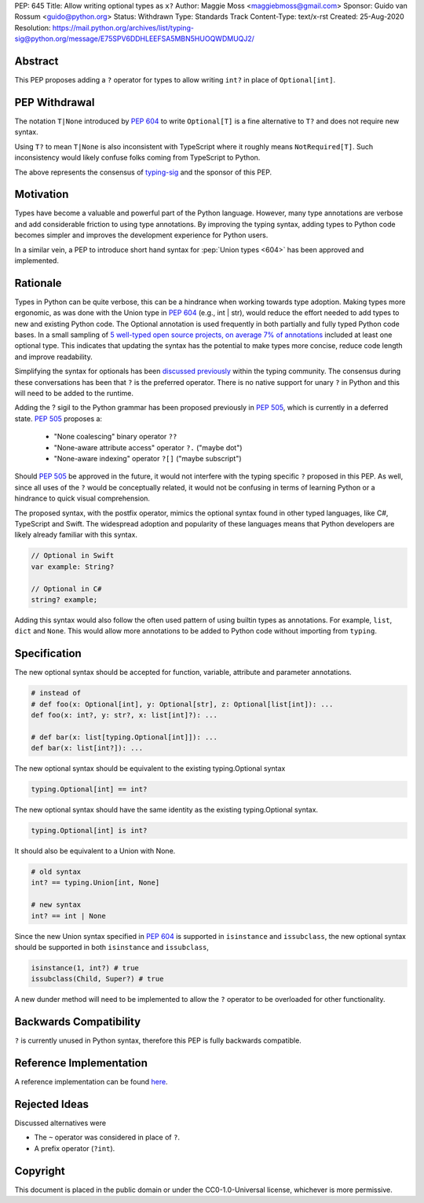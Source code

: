 PEP: 645
Title: Allow writing optional types as ``x?``
Author: Maggie Moss <maggiebmoss@gmail.com>
Sponsor: Guido van Rossum <guido@python.org>
Status: Withdrawn
Type: Standards Track
Content-Type: text/x-rst
Created: 25-Aug-2020
Resolution: https://mail.python.org/archives/list/typing-sig@python.org/message/E75SPV6DDHLEEFSA5MBN5HUOQWDMUQJ2/


Abstract
========
This PEP proposes adding a ``?`` operator for types to allow writing ``int?`` in place of ``Optional[int]``.


PEP Withdrawal
==============

The notation ``T|None`` introduced by :pep:`604` to write ``Optional[T]`` is a
fine alternative to ``T?`` and does not require new syntax.

Using ``T?`` to mean ``T|None`` is also inconsistent with TypeScript
where it roughly means ``NotRequired[T]``.
Such inconsistency would likely confuse folks coming from TypeScript to Python.

The above represents the consensus of
`typing-sig <https://mail.python.org/archives/list/typing-sig@python.org/>`_
and the sponsor of this PEP.


Motivation
==========
Types have become a valuable and powerful part of the Python language. However, many type annotations are verbose and add
considerable friction to using type annotations. By improving the typing syntax, adding types to Python code becomes simpler
and improves the development experience for Python users.

In a similar vein, a PEP to introduce short hand syntax for :pep:`Union types <604>` has
been approved and implemented.


Rationale
=========

Types in Python can be quite verbose, this can be a hindrance when working towards type adoption. Making types more ergonomic,
as was done with the Union type in :pep:`604` (e.g., int | str), would reduce the effort needed to add types to new and existing Python code.
The Optional annotation is used frequently in both partially and fully typed Python code bases. In a small sampling of `5 well-typed open
source projects, on average 7% of annotations
<https://gist.github.com/MaggieMoss/fd8dfe002b2702fae243dbf81a62624e>`_ included at least one optional type. This indicates
that updating the syntax has the potential to make types more concise, reduce code length and improve readability.

Simplifying the syntax for optionals has been `discussed previously <https://github.com/python/typing/issues/429>`_ within the typing community.
The consensus during these conversations has been that ``?`` is the preferred operator. There is no native support for unary ``?`` in Python and this will
need to be added to the runtime.

Adding the ? sigil to the Python grammar has been proposed previously in :pep:`505`, which is currently in a deferred state.
:pep:`505` proposes a:

  - "None coalescing" binary operator ``??``

  - "None-aware attribute access" operator ``?.`` ("maybe dot")

  - "None-aware indexing" operator ``?[]`` ("maybe subscript")


Should :pep:`505` be approved in the future, it would not interfere with the typing specific ``?`` proposed in this PEP. As well,
since all uses of the ``?`` would be conceptually related, it would not be confusing in terms of learning Python or a hindrance to quick visual comprehension.

The proposed syntax, with the postfix operator, mimics the optional syntax found in other typed languages, like C#, TypeScript and Swift.
The widespread adoption and popularity of these languages means that Python developers are likely already familiar with this syntax.

.. code:: text

   // Optional in Swift
   var example: String?

   // Optional in C#
   string? example;

Adding this syntax would also follow the often used pattern of using builtin types as annotations. For example, ``list``, ``dict`` and ``None``. This would allow more annotations to be
added to Python code without importing from ``typing``.


Specification
=============

The new optional syntax should be accepted for function, variable, attribute and parameter annotations.

.. code:: text

   # instead of
   # def foo(x: Optional[int], y: Optional[str], z: Optional[list[int]): ...
   def foo(x: int?, y: str?, x: list[int]?): ...

   # def bar(x: list[typing.Optional[int]]): ...
   def bar(x: list[int?]): ...

The new optional syntax should be equivalent to the existing typing.Optional syntax

.. code:: text

   typing.Optional[int] == int?

The new optional syntax should have the same identity as the existing typing.Optional syntax.

.. code:: text

   typing.Optional[int] is int?


It should also be equivalent to a Union with None.

.. code:: text

   # old syntax
   int? == typing.Union[int, None]

   # new syntax
   int? == int | None

Since the new Union syntax specified in :pep:`604` is supported in ``isinstance`` and ``issubclass``, the new optional syntax should be supported in both ``isinstance`` and ``issubclass``,

.. code:: text

   isinstance(1, int?) # true
   issubclass(Child, Super?) # true

A new dunder method will need to be implemented to allow the ``?`` operator to be overloaded for other functionality.


Backwards Compatibility
=======================

``?`` is currently unused in Python syntax, therefore this PEP is fully backwards compatible.

Reference Implementation
========================

A reference implementation can be found `here <https://github.com/python/cpython/compare/main...MaggieMoss:new-optional-syntax-postfix>`_.

Rejected Ideas
==============

Discussed alternatives were

* The ``~`` operator was considered in place of ``?``.
* A prefix operator (``?int``).


Copyright
=========

This document is placed in the public domain or under the CC0-1.0-Universal license, whichever is more permissive.
